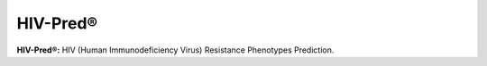 HIV-Pred®
=========
**HIV-Pred®:** HIV (Human Immunodeficiency Virus) Resistance Phenotypes Prediction.
